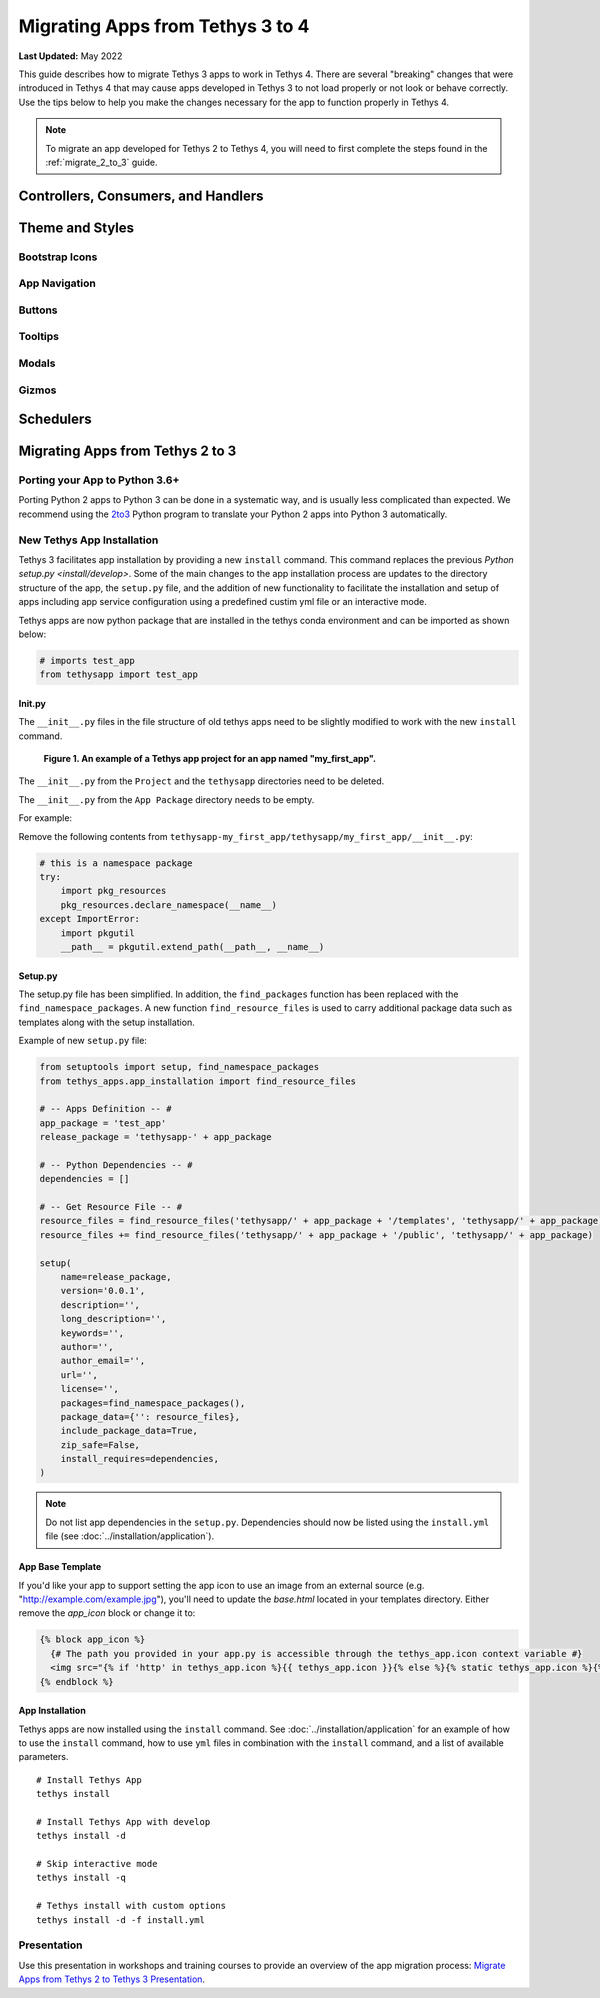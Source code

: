 .. _migrate_3_to_4:

*********************************
Migrating Apps from Tethys 3 to 4
*********************************

**Last Updated:** May 2022

This guide describes how to migrate Tethys 3 apps to work in Tethys 4. There are several "breaking" changes that were introduced in Tethys 4 that may cause apps developed in Tethys 3 to not load properly or not look or behave correctly. Use the tips below to help you make the changes necessary for the app to function properly in Tethys 4.

.. note::

    To migrate an app developed for Tethys 2 to Tethys 4, you will need to first complete the steps found in the :ref:`migrate_2_to_3` guide.

Controllers, Consumers, and Handlers
====================================



Theme and Styles
================

Bootstrap Icons
---------------

App Navigation
--------------

Buttons
-------

Tooltips
--------

Modals
------

Gizmos
------

Schedulers
==========

.. _migrate_2_to_3:

Migrating Apps from Tethys 2 to 3
=================================

Porting your App to Python 3.6+
-------------------------------

Porting Python 2 apps to Python 3 can be done in a systematic way, and is usually less complicated than expected. We
recommend using the `2to3 <https://docs.python.org/2/library/2to3.html>`_ Python program to translate your Python 2 apps
into Python 3 automatically.

New Tethys App Installation
---------------------------

Tethys 3 facilitates app installation by providing a new ``install`` command. This command replaces the previous
`Python setup.py <install/develop>`. Some of the main changes to the app installation process are updates to the
directory structure of the app, the ``setup.py`` file, and the addition of new functionality to facilitate the
installation and setup of apps including app service configuration using a predefined custim yml file or an interactive
mode.

Tethys apps are now python package that are installed in the tethys conda environment and can be imported as shown
below:

.. code-block:: python

    # imports test_app
    from tethysapp import test_app

Init.py
+++++++

The ``__init__.py`` files in the file structure of old tethys apps need to be slightly modified to work with the new
``install`` command.

.. figure:: ../images/app_package_django.png
	:alt: diagram of a Tethys app project for an app named my_first_app

	**Figure 1. An example of a Tethys app project for an app named "my_first_app".**

The ``__init__.py`` from the ``Project`` and the ``tethysapp`` directories need to be deleted.

The ``__init__.py`` from the ``App Package`` directory needs to be empty.

For example:

Remove the following contents from ``tethysapp-my_first_app/tethysapp/my_first_app/__init__.py``:

.. code-block:: python

    # this is a namespace package
    try:
        import pkg_resources
        pkg_resources.declare_namespace(__name__)
    except ImportError:
        import pkgutil
        __path__ = pkgutil.extend_path(__path__, __name__)


Setup.py
++++++++

The setup.py file has been simplified. In addition, the ``find_packages`` function has been replaced with the
``find_namespace_packages``. A new function ``find_resource_files`` is used to carry additional package data such as
templates along with the setup installation.

Example of new ``setup.py`` file:

.. code-block:: python

    from setuptools import setup, find_namespace_packages
    from tethys_apps.app_installation import find_resource_files

    # -- Apps Definition -- #
    app_package = 'test_app'
    release_package = 'tethysapp-' + app_package

    # -- Python Dependencies -- #
    dependencies = []

    # -- Get Resource File -- #
    resource_files = find_resource_files('tethysapp/' + app_package + '/templates', 'tethysapp/' + app_package)
    resource_files += find_resource_files('tethysapp/' + app_package + '/public', 'tethysapp/' + app_package)

    setup(
        name=release_package,
        version='0.0.1',
        description='',
        long_description='',
        keywords='',
        author='',
        author_email='',
        url='',
        license='',
        packages=find_namespace_packages(),
        package_data={'': resource_files},
        include_package_data=True,
        zip_safe=False,
        install_requires=dependencies,
    )

.. note::
    Do not list app dependencies in the ``setup.py``. Dependencies should now be listed using the ``install.yml`` file
    (see :doc:`../installation/application`).

App Base Template
+++++++++++++++++

If you'd like your app to support setting the app icon to use an image from an external source (e.g. "http://example.com/example.jpg"), you'll need to update the `base.html` located in your templates directory. Either remove the `app_icon` block or change it to:

.. code-block:: html+django

    {% block app_icon %}
      {# The path you provided in your app.py is accessible through the tethys_app.icon context variable #}
      <img src="{% if 'http' in tethys_app.icon %}{{ tethys_app.icon }}{% else %}{% static tethys_app.icon %}{% endif %}" />
    {% endblock %}

App Installation
++++++++++++++++

Tethys apps are now installed using the ``install`` command. See :doc:`../installation/application` for an example of
how to use the ``install`` command, how to use ``yml`` files in combination with the ``install`` command, and a list of
available parameters.

::

    # Install Tethys App
    tethys install

    # Install Tethys App with develop
    tethys install -d

    # Skip interactive mode
    tethys install -q

    # Tethys install with custom options
    tethys install -d -f install.yml

Presentation
------------

Use this presentation in workshops and training courses to provide an overview of the app migration process: `Migrate Apps from Tethys 2 to Tethys 3 Presentation <https://docs.google.com/presentation/d/16C9Lx4wB84aNrpzW_-PxOwzU_KGgAg54d_g6yfpLdEk/edit>`_.
